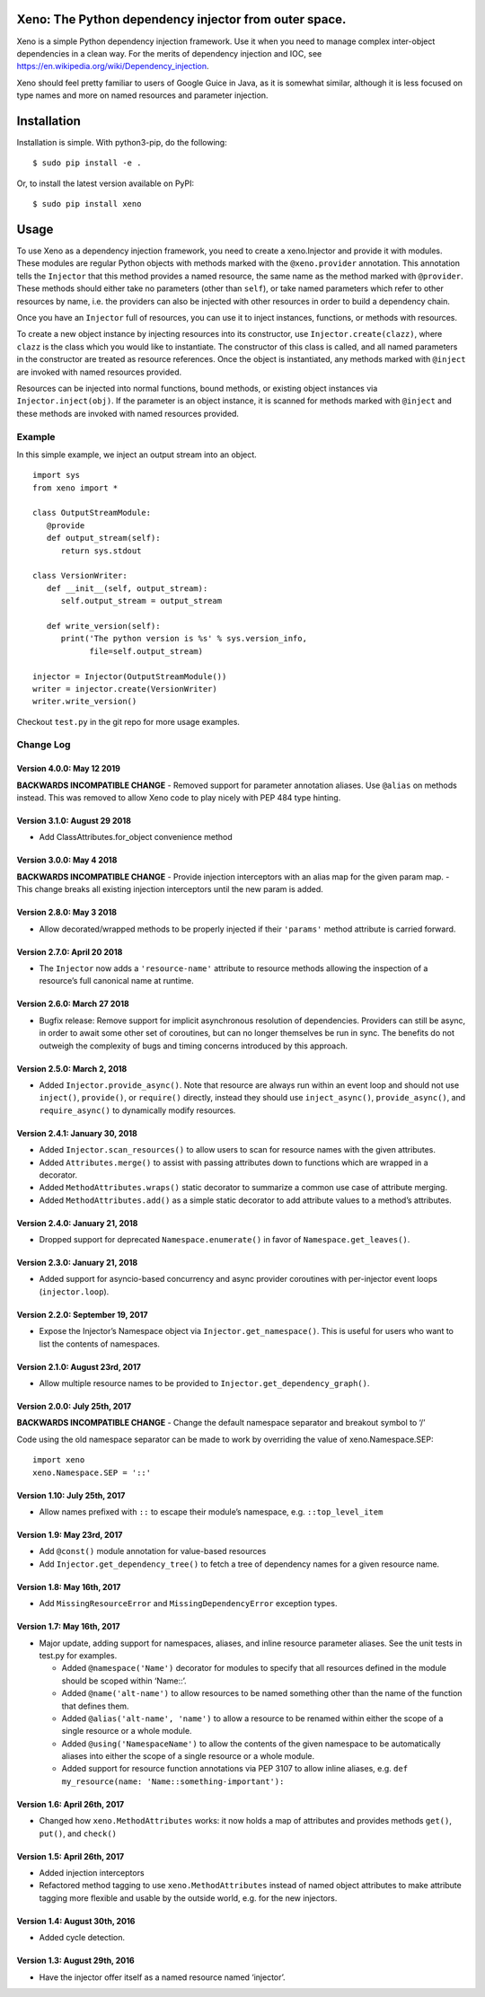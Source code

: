 Xeno: The Python dependency injector from outer space.
======================================================

|Build Status|

Xeno is a simple Python dependency injection framework. Use it when you
need to manage complex inter-object dependencies in a clean way. For the
merits of dependency injection and IOC, see
https://en.wikipedia.org/wiki/Dependency_injection.

Xeno should feel pretty familiar to users of Google Guice in Java, as it
is somewhat similar, although it is less focused on type names and more
on named resources and parameter injection.

Installation
============

Installation is simple. With python3-pip, do the following:

::

   $ sudo pip install -e .

Or, to install the latest version available on PyPI:

::

   $ sudo pip install xeno

Usage
=====

To use Xeno as a dependency injection framework, you need to create a
xeno.Injector and provide it with modules. These modules are regular
Python objects with methods marked with the ``@xeno.provider``
annotation. This annotation tells the ``Injector`` that this method
provides a named resource, the same name as the method marked with
``@provider``. These methods should either take no parameters (other
than ``self``), or take named parameters which refer to other resources
by name, i.e. the providers can also be injected with other resources in
order to build a dependency chain.

Once you have an ``Injector`` full of resources, you can use it to
inject instances, functions, or methods with resources.

To create a new object instance by injecting resources into its
constructor, use ``Injector.create(clazz)``, where ``clazz`` is the
class which you would like to instantiate. The constructor of this class
is called, and all named parameters in the constructor are treated as
resource references. Once the object is instantiated, any methods marked
with ``@inject`` are invoked with named resources provided.

Resources can be injected into normal functions, bound methods, or
existing object instances via ``Injector.inject(obj)``. If the parameter
is an object instance, it is scanned for methods marked with ``@inject``
and these methods are invoked with named resources provided.

Example
-------

In this simple example, we inject an output stream into an object.

::

   import sys
   from xeno import *

   class OutputStreamModule:
      @provide
      def output_stream(self):
         return sys.stdout

   class VersionWriter:
      def __init__(self, output_stream):
         self.output_stream = output_stream

      def write_version(self):
         print('The python version is %s' % sys.version_info,
               file=self.output_stream)

   injector = Injector(OutputStreamModule())
   writer = injector.create(VersionWriter)
   writer.write_version()

Checkout ``test.py`` in the git repo for more usage examples.

Change Log
----------

Version 4.0.0: May 12 2019
~~~~~~~~~~~~~~~~~~~~~~~~~~

**BACKWARDS INCOMPATIBLE CHANGE** - Removed support for parameter
annotation aliases. Use ``@alias`` on methods instead. This was removed
to allow Xeno code to play nicely with PEP 484 type hinting.

Version 3.1.0: August 29 2018
~~~~~~~~~~~~~~~~~~~~~~~~~~~~~

-  Add ClassAttributes.for_object convenience method

Version 3.0.0: May 4 2018
~~~~~~~~~~~~~~~~~~~~~~~~~

**BACKWARDS INCOMPATIBLE CHANGE** - Provide injection interceptors with
an alias map for the given param map. - This change breaks all existing
injection interceptors until the new param is added.

Version 2.8.0: May 3 2018
~~~~~~~~~~~~~~~~~~~~~~~~~

-  Allow decorated/wrapped methods to be properly injected if their
   ``'params'`` method attribute is carried forward.

Version 2.7.0: April 20 2018
~~~~~~~~~~~~~~~~~~~~~~~~~~~~

-  The ``Injector`` now adds a ``'resource-name'`` attribute to resource
   methods allowing the inspection of a resource’s full canonical name
   at runtime.

Version 2.6.0: March 27 2018
~~~~~~~~~~~~~~~~~~~~~~~~~~~~

-  Bugfix release: Remove support for implicit asynchronous resolution
   of dependencies. Providers can still be async, in order to await some
   other set of coroutines, but can no longer themselves be run in sync.
   The benefits do not outweigh the complexity of bugs and timing
   concerns introduced by this approach.

Version 2.5.0: March 2, 2018
~~~~~~~~~~~~~~~~~~~~~~~~~~~~

-  Added ``Injector.provide_async()``. Note that resource are always run
   within an event loop and should not use ``inject()``, ``provide()``,
   or ``require()`` directly, instead they should use
   ``inject_async()``, ``provide_async()``, and ``require_async()`` to
   dynamically modify resources.

Version 2.4.1: January 30, 2018
~~~~~~~~~~~~~~~~~~~~~~~~~~~~~~~

-  Added ``Injector.scan_resources()`` to allow users to scan for
   resource names with the given attributes.
-  Added ``Attributes.merge()`` to assist with passing attributes down
   to functions which are wrapped in a decorator.
-  Added ``MethodAttributes.wraps()`` static decorator to summarize a
   common use case of attribute merging.
-  Added ``MethodAttributes.add()`` as a simple static decorator to add
   attribute values to a method’s attributes.

Version 2.4.0: January 21, 2018
~~~~~~~~~~~~~~~~~~~~~~~~~~~~~~~

-  Dropped support for deprecated ``Namespace.enumerate()`` in favor of
   ``Namespace.get_leaves()``.

Version 2.3.0: January 21, 2018
~~~~~~~~~~~~~~~~~~~~~~~~~~~~~~~

-  Added support for asyncio-based concurrency and async provider
   coroutines with per-injector event loops (``injector.loop``).

Version 2.2.0: September 19, 2017
~~~~~~~~~~~~~~~~~~~~~~~~~~~~~~~~~

-  Expose the Injector’s Namespace object via
   ``Injector.get_namespace()``. This is useful for users who want to
   list the contents of namespaces.

Version 2.1.0: August 23rd, 2017
~~~~~~~~~~~~~~~~~~~~~~~~~~~~~~~~

-  Allow multiple resource names to be provided to
   ``Injector.get_dependency_graph()``.

Version 2.0.0: July 25th, 2017
~~~~~~~~~~~~~~~~~~~~~~~~~~~~~~

**BACKWARDS INCOMPATIBLE CHANGE** - Change the default namespace
separator and breakout symbol to ‘/’

Code using the old namespace separator can be made to work by overriding
the value of xeno.Namespace.SEP:

::

   import xeno
   xeno.Namespace.SEP = '::'

Version 1.10: July 25th, 2017
~~~~~~~~~~~~~~~~~~~~~~~~~~~~~

-  Allow names prefixed with ``::`` to escape their module’s namespace,
   e.g. \ ``::top_level_item``

Version 1.9: May 23rd, 2017
~~~~~~~~~~~~~~~~~~~~~~~~~~~

-  Add ``@const()`` module annotation for value-based resources
-  Add ``Injector.get_dependency_tree()`` to fetch a tree of dependency
   names for a given resource name.

Version 1.8: May 16th, 2017
~~~~~~~~~~~~~~~~~~~~~~~~~~~

-  Add ``MissingResourceError`` and ``MissingDependencyError`` exception
   types.

Version 1.7: May 16th, 2017
~~~~~~~~~~~~~~~~~~~~~~~~~~~

-  Major update, adding support for namespaces, aliases, and inline
   resource parameter aliases. See the unit tests in test.py for
   examples.

   -  Added ``@namespace('Name')`` decorator for modules to specify that
      all resources defined in the module should be scoped within
      ‘Name::’.
   -  Added ``@name('alt-name')`` to allow resources to be named
      something other than the name of the function that defines them.
   -  Added ``@alias('alt-name', 'name')`` to allow a resource to be
      renamed within either the scope of a single resource or a whole
      module.
   -  Added ``@using('NamespaceName')`` to allow the contents of the
      given namespace to be automatically aliases into either the scope
      of a single resource or a whole module.
   -  Added support for resource function annotations via PEP 3107 to
      allow inline aliases,
      e.g. \ ``def my_resource(name: 'Name::something-important'):``

Version 1.6: April 26th, 2017
~~~~~~~~~~~~~~~~~~~~~~~~~~~~~

-  Changed how ``xeno.MethodAttributes`` works: it now holds a map of
   attributes and provides methods ``get()``, ``put()``, and ``check()``

Version 1.5: April 26th, 2017
~~~~~~~~~~~~~~~~~~~~~~~~~~~~~

-  Added injection interceptors
-  Refactored method tagging to use ``xeno.MethodAttributes`` instead of
   named object attributes to make attribute tagging more flexible and
   usable by the outside world, e.g. for the new injectors.

Version 1.4: August 30th, 2016
~~~~~~~~~~~~~~~~~~~~~~~~~~~~~~

-  Added cycle detection.

Version 1.3: August 29th, 2016
~~~~~~~~~~~~~~~~~~~~~~~~~~~~~~

-  Have the injector offer itself as a named resource named ‘injector’.

.. |Build Status| image:: https://travis-ci.org/lainproliant/xeno.svg?branch=master
   :target: https://travis-ci.org/lainproliant/xeno
